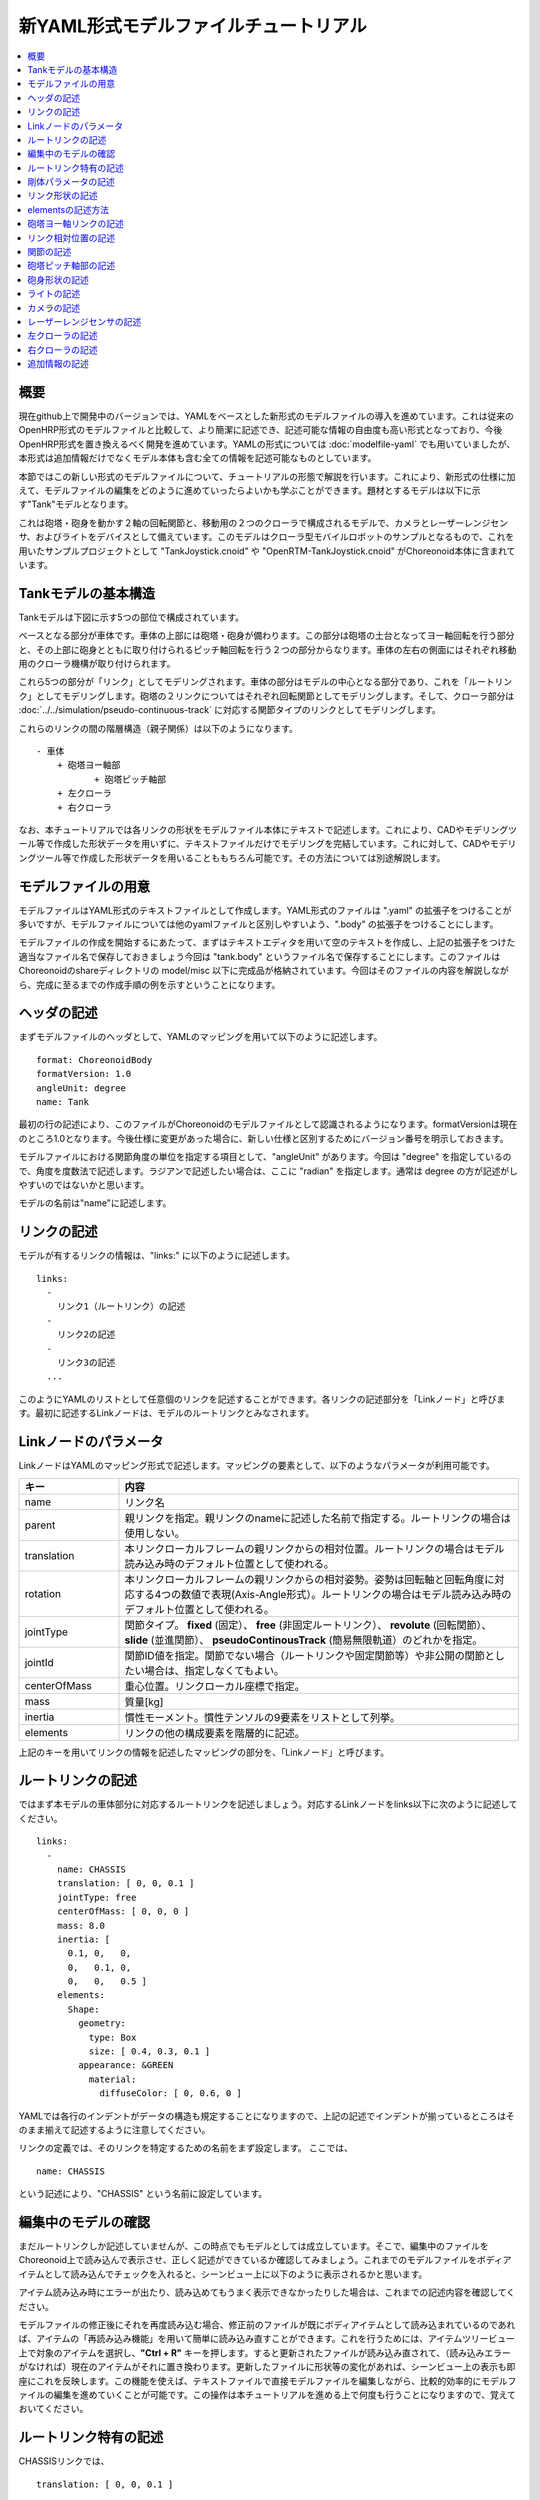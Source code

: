 
新YAML形式モデルファイルチュートリアル
==================================

.. contents::
   :local:
   :depth: 1

概要
----

現在github上で開発中のバージョンでは、YAMLをベースとした新形式のモデルファイルの導入を進めています。これは従来のOpenHRP形式のモデルファイルと比較して、より簡潔に記述でき、記述可能な情報の自由度も高い形式となっており、今後OpenHRP形式を置き換えるべく開発を進めています。YAMLの形式については :doc:`modelfile-yaml` でも用いていましたが、本形式は追加情報だけでなくモデル本体も含む全ての情報を記述可能なものとしています。

本節ではこの新しい形式のモデルファイルについて、チュートリアルの形態で解説を行います。これにより、新形式の仕様に加えて、モデルファイルの編集をどのように進めていったらよいかも学ぶことができます。題材とするモデルは以下に示す"Tank"モデルとなります。

.. image:: images/tank.png

これは砲塔・砲身を動かす２軸の回転関節と、移動用の２つのクローラで構成されるモデルで、カメラとレーザーレンジセンサ、およびライトをデバイスとして備えています。このモデルはクローラ型モバイルロボットのサンプルとなるもので、これを用いたサンプルプロジェクトとして "TankJoystick.cnoid" や "OpenRTM-TankJoystick.cnoid" がChoreonoid本体に含まれています。


Tankモデルの基本構造
--------------------

Tankモデルは下図に示す5つの部位で構成されています。

.. image:: images/tank_decomposed.png

ベースとなる部分が車体です。車体の上部には砲塔・砲身が備わります。この部分は砲塔の土台となってヨー軸回転を行う部分と、その上部に砲身とともに取り付けられるピッチ軸回転を行う２つの部分からなります。車体の左右の側面にはそれぞれ移動用のクローラ機構が取り付けられます。

これら5つの部分が「リンク」としてモデリングされます。車体の部分はモデルの中心となる部分であり、これを「ルートリンク」としてモデリングします。砲塔の２リンクについてはそれぞれ回転関節としてモデリングします。そして、クローラ部分は :doc:`../../simulation/pseudo-continuous-track` に対応する関節タイプのリンクとしてモデリングします。

これらのリンクの間の階層構造（親子関係）は以下のようになります。 ::

 - 車体
     + 砲塔ヨー軸部
            + 砲塔ピッチ軸部
     + 左クローラ
     + 右クローラ

なお、本チュートリアルでは各リンクの形状をモデルファイル本体にテキストで記述します。これにより、CADやモデリングツール等で作成した形状データを用いずに、テキストファイルだけでモデリングを完結しています。これに対して、CADやモデリングツール等で作成した形状データを用いることももちろん可能です。その方法については別途解説します。

モデルファイルの用意
--------------------

モデルファイルはYAML形式のテキストファイルとして作成します。YAML形式のファイルは ".yaml" の拡張子をつけることが多いですが、モデルファイルについては他のyamlファイルと区別しやすいよう、".body" の拡張子をつけることにします。

モデルファイルの作成を開始するにあたって、まずはテキストエディタを用いて空のテキストを作成し、上記の拡張子をつけた適当なファイル名で保存しておきましょう今回は "tank.body" というファイル名で保存することにします。このファイルはChoreonoidのshareディレクトリの model/misc 以下に完成品が格納されています。今回はそのファイルの内容を解説しながら、完成に至るまでの作成手順の例を示すということになります。

ヘッダの記述
------------

まずモデルファイルのヘッダとして、YAMLのマッピングを用いて以下のように記述します。 ::

 format: ChoreonoidBody
 formatVersion: 1.0
 angleUnit: degree
 name: Tank

最初の行の記述により、このファイルがChoreonoidのモデルファイルとして認識されるようになります。formatVersionは現在のところ1.0となります。今後仕様に変更があった場合に、新しい仕様と区別するためにバージョン番号を明示しておきます。

モデルファイルにおける関節角度の単位を指定する項目として、"angleUnit" があります。今回は "degree" を指定しているので、角度を度数法で記述します。ラジアンで記述したい場合は、ここに "radian" を指定します。通常は degree の方が記述がしやすいのではないかと思います。

モデルの名前は"name"に記述します。

リンクの記述
------------

モデルが有するリンクの情報は、"links:" に以下のように記述します。 ::

 links:
   -
     リンク1（ルートリンク）の記述
   -
     リンク2の記述
   -
     リンク3の記述
   ...

このようにYAMLのリストとして任意個のリンクを記述することができます。各リンクの記述部分を「Linkノード」と呼びます。最初に記述するLinkノードは、モデルのルートリンクとみなされます。

.. _modelfile_yaml_link_node:

Linkノードのパラメータ
----------------------

LinkノードはYAMLのマッピング形式で記述します。マッピングの要素として、以下のようなパラメータが利用可能です。

.. list-table::
 :widths: 20, 80
 :header-rows: 1

 * - キー
   - 内容
 * - name
   - リンク名
 * - parent
   - 親リンクを指定。親リンクのnameに記述した名前で指定する。ルートリンクの場合は使用しない。
 * - translation
   - 本リンクローカルフレームの親リンクからの相対位置。ルートリンクの場合はモデル読み込み時のデフォルト位置として使われる。
 * - rotation
   - 本リンクローカルフレームの親リンクからの相対姿勢。姿勢は回転軸と回転角度に対応する4つの数値で表現(Axis-Angle形式）。ルートリンクの場合はモデル読み込み時のデフォルト位置として使われる。
 * - jointType
   - 関節タイプ。 **fixed** (固定）、 **free** (非固定ルートリンク）、 **revolute** (回転関節）、 **slide** (並進関節）、 **pseudoContinousTrack** (簡易無限軌道）のどれかを指定。
 * - jointId
   - 関節ID値を指定。関節でない場合（ルートリンクや固定関節等）や非公開の関節としたい場合は、指定しなくてもよい。
 * - centerOfMass
   - 重心位置。リンクローカル座標で指定。
 * - mass
   - 質量[kg]
 * - inertia
   - 慣性モーメント。慣性テンソルの9要素をリストとして列挙。
 * - elements
   - リンクの他の構成要素を階層的に記述。

上記のキーを用いてリンクの情報を記述したマッピングの部分を、「Linkノード」と呼びます。


ルートリンクの記述
------------------

ではまず本モデルの車体部分に対応するルートリンクを記述しましょう。対応するLinkノードをlinks以下に次のように記述してください。 ::

 links:
   -
     name: CHASSIS
     translation: [ 0, 0, 0.1 ]
     jointType: free
     centerOfMass: [ 0, 0, 0 ]
     mass: 8.0
     inertia: [
       0.1, 0,   0,
       0,   0.1, 0,
       0,   0,   0.5 ]
     elements:
       Shape:
         geometry:
           type: Box
           size: [ 0.4, 0.3, 0.1 ]
         appearance: &GREEN
           material:
             diffuseColor: [ 0, 0.6, 0 ]


YAMLでは各行のインデントがデータの構造も規定することになりますので、上記の記述でインデントが揃っているところはそのまま揃えて記述するように注意してください。

リンクの定義では、そのリンクを特定するための名前をまず設定します。 ここでは、 ::

 name: CHASSIS

という記述により、"CHASSIS" という名前に設定しています。

編集中のモデルの確認
--------------------

まだルートリンクしか記述していませんが、この時点でもモデルとしては成立しています。そこで、編集中のファイルをChoreonoid上で読み込んで表示させ、正しく記述ができているか確認してみましょう。これまでのモデルファイルをボディアイテムとして読み込んでチェックを入れると、シーンビュー上に以下のように表示されるかと思います。

.. image:: images/tank_chassis.png

アイテム読み込み時にエラーが出たり、読み込めてもうまく表示できなかったりした場合は、これまでの記述内容を確認してください。

モデルファイルの修正後にそれを再度読み込む場合、修正前のファイルが既にボディアイテムとして読み込まれているのであれば、アイテムの「再読み込み機能」を用いて簡単に読み込み直すことができます。これを行うためには、アイテムツリービュー上で対象のアイテムを選択し、**"Ctrl + R"** キーを押します。すると更新されたファイルが読み込み直されて、（読み込みエラーがなければ）現在のアイテムがそれに置き換わります。更新したファイルに形状等の変化があれば、シーンビュー上の表示も即座にこれを反映します。この機能を使えば、テキストファイルで直接モデルファイルを編集しながら、比較的効率的にモデルファイルの編集を進めていくことが可能です。この操作は本チュートリアルを進める上で何度も行うことになりますので、覚えておいてください。


ルートリンク特有の記述
----------------------

CHASSISリンクでは、 ::

 translation: [ 0, 0, 0.1 ]

という記述により、モデル読み込み時の初期位置を設定しています。（正確に言うとワールド座標系におけるルートリンク原点の位置となります。）

translationは通常親リンクからの相対位置を表すパラメータなのですが、ルートリンクに関しては親リンクがありません。その代わりに、モデル読み込み時におけるワールド座標原点からの相対位置とみなすわけです。なお、初期姿勢についても、rotation を用いることで設定可能です。また、初期位置を気にしないのであれば、これらのパラメータを設定する必要はありません。

ここではZ座標値を 0.1 とすることで、ルートリンクの初期位置をZ軸方向に0.1[m]上げた位置としています。これにより、ルートリンクの原点を車体の中心部にとりつつも、それを読み込んだ場合にクローラの下面がちょうどZ=0の面に一致するようにしています。環境モデルではここを床面にとることが多いため、それに合わせやすいよう上記の設定をしています。

次に、 ::

 jointType: free

という記述により、このモデルが空間中を自由に動けるモデルであることを設定しています。

jointTypeは通常親子リンク間を接続する関節のタイプを指定するパラメータですが、ルートリンクの場合は意味が少し異なり、リンクが環境に固定されるか否かを指定します。ここに"fixed"を指定するとリンクが固定されますので、ベース部分が床に固定されているマニピュレータ等に対してはそのように設定してください。一方、今回のモデルのように特定の箇所に固定さない場合は、ここに"free"を指定します。


剛体パラメータの記述
--------------------

各リンクは通常剛体としてモデリングされます。この情報を記述する :ref:`modelfile_yaml_link_node` として、centerOfMass, mass, inertia があります。CHASSISリンクではこれらに関して以下のように記述しています。 ::

 centerOfMass: [ 0, 0, 0 ]
 mass: 8.0
 inertia: [
   0.1, 0,   0,
   0,   0.1, 0,
   0,   0,   0.5 ]

centerOfMass には、リンクのローカル座標における重心位置を記述します。CHASSISリンクのローカル座標原点は車体中央部に設定しており、重心もそこにに一致させています。

mass には質量を、inertiaには慣性テンソルの行列要素を指定します。

ここでは慣性テンソルにいい加減な値を設定していますが、適当な計算やCADツールなどを用いて、妥当な値を設定するようにしてください。

なお、剛体のパラメータは"RigidBody"ノードを用いて独立して記述することも可能です。これについては後ほど説明します。


リンク形状の記述
----------------

リンクの形状は、Linkノードの "elements" 以下に記述します。CHASSISリンクに関しては以下のように記述されています。 ::

 Shape:
   geometry:
     type: Box
     size: [ 0.4, 0.3, 0.1 ]
   appearance: &GREEN
     material:
       diffuseColor: [ 0, 0.6, 0 ]

この部分は「Shapeノード」となります。

Shapeノードでは、geometryでどのような幾何形状かを指定し、appearanceで色などの要素を記述します。ここではgeometryに x, y, z軸方向の寸法がそれぞれ0.4[m], 0.3[m], 0.1[m]である直方体を設定し、appearanceに緑色のマテリアルを設定しています。先ほどChoreonoid上でモデルファイルを読み込んだ際にシーンビューに表示されたのが、この形状です。

今回はgeometryに "type: Box" を指定することで直方体を表現しました。この場合、size というキーにx, y, z軸方向の長さを記述することで形状を指定します。この他にも球(Sphere)、シリンダ(Cylinder)、円柱(Cone)といったプリミティブ形状を利用することが可能です。

このような形状の記述については、書き方は多少異なるものの、その構造や形状タイプ、パラメータ等について `VRML97 <http://tecfa.unige.ch/guides/vrml/vrml97/spec/>`_ で定義されているもの（ `Shape <http://tecfa.unige.ch/guides/vrml/vrml97/spec/part1/nodesRef.html#Shape>`_ 、 `Box <http://tecfa.unige.ch/guides/vrml/vrml97/spec/part1/nodesRef.html#Box>`_ 、`Sphere <http://tecfa.unige.ch/guides/vrml/vrml97/spec/part1/nodesRef.html#Sphere>`_ 、 `Cylinder <http://tecfa.unige.ch/guides/vrml/vrml97/spec/part1/nodesRef.html#Cylinder>`_ 、 `Cone <http://tecfa.unige.ch/guides/vrml/vrml97/spec/part1/nodesRef.html#Cone>`_ 、 `Appearance <http://tecfa.unige.ch/guides/vrml/vrml97/spec/part1/nodesRef.html#Appearance>`_ 、 `Material <http://tecfa.unige.ch/guides/vrml/vrml97/spec/part1/nodesRef.html#Material>`_ 等）を踏襲するようにしています。VRML97はOpenHRP形式のモデルファイルでベースとしていた形式なので、それの利用経験がある方でしたら勝手をつかみやすいのではないかと思います。

appearance の後の "&GREEN" は、YAMLの「アンカー」という機能で、このように記述しておくとこれ以下の部分を後で使いまわせるようになります。緑色は他の部位でも使いますので、ここでこのようにアンカーを入れています。

.. note:: 冒頭でも述べたように、本チュートリアルでは各リンクの形状について上記のような記述方式を利用してモデルファイル中にテキストとして記述します。これに関して、モデリングツールやCADツール等を用いて別途作成した形状データのファイルを用いることも可能です。そちらについては別のドキュメントで解説します。


elementsの記述方法
------------------

モデルファイルにおいては、ある構成要素の情報をまとめたものを「ノード」と呼びます。その例としてこれまでLinkノードやShapeノードを紹介してきました。

ノードの中には、その子ノードとして下位のノードを含むことが可能なものもあります。これにより、ノードは階層的に記述されます。これを行う一般的な方法として、 elements というキーがあります。

elementsでは、基本的にはYAMLのリスト表現を用いて以下のように子ノードを記述します。 ::

 elements:
   -
     type: ノードタイプ名
     key1: value1
     key2: value2
     ...
   - 
     type: ノードタイプ名
     key1: value1
     key2: value2
   ...


下位のノードがさらにelementsを含むことが可能な場合、以下のように記述を深くしていくことも可能です。 ::

 elements:
   -
     type: ノードタイプ名
     key1: value1
     elements:
       -
         type: ノードタイプ名
         key1: value1
         elements:
           ...

このように、elementsを用いることで、多様なタイプのノードを複数組み合わせた構造を記述することも可能となります。

なお、あるタイプのノードがelements以下にひとつしか含まれない場合は、以下のような簡略化記法も使用可能です。 ::

 elements:
   ノードタイプ名:
      key1: value1
      key2: value2
      ...

先のものと大きな違いはありませんが、こちらの方がリスト表現を使わない分少しだけシンプルな記述になっています。

Linkノードではこのelementsを用いることで、形状やセンサといった様々な要素を含むことが可能です。他にelementsが使用可能なノードとしては、TransformやRigidBodyといったノードもあります。

.. note:: モデルが複数のリンクを有する場合、リンク間の関係も一般的に階層的なものとなります。これをLinkノードのelementsを用いて記述することも考えられますが、本形式のモデルファイルではそのような記述は行いません。これは、そのような記述を行うと、リンクの階層構造が深くなるに従ってモデルファイル内のテキストの階層も深くなってしまい、テキストとしての確認や編集がしづらくなってしまうからです。リンクの階層構造は、Linkノードの"parent"キーを用いて記述します。


砲塔ヨー軸リンクの記述
----------------------

次は砲塔の土台となるリンクを記述しましょう。これまでの記述に以下を加えて下さい。 ::

 -
   name: CANNON_Y
   parent: CHASSIS
   translation: [ -0.05, 0, 0.08 ]
   jointType: revolute
   jointId: 0
   jointAxis: [ 0, 0, 1 ]
   centerOfMass: [ 0, 0, 0.025 ]
   mass: 4.0
   inertia: [
     0.1, 0,   0,
     0,   0.1, 0,
     0,   0,   0.1 ]
   elements:
     Shape:
       geometry:
         type: Box
         size: [ 0.2, 0.2, 0.08 ]
       appearance: *GREEN

ここまで記述してファイルを保存し、前述の "Ctrl + R" によるモデルの再読み込みを行って下さい。するとシーンビュー上のモデルの表示が以下のようになるかと思います。

.. image:: images/tank_cannon_y.png

車体の上部に新たに追加された部分が、砲塔の土台部分となります。この部分はヨー軸回転をするようになっており、そのための関節も含んでいます。

nameに指定したように、本リンクの名前は "CANNON_Y" としています。また、CHASSISリンクと同様に、centerOfMass, mass, inertia の剛体パラメータも記述しています。

形状についても、CHASSISリンクと同様にBoxタイプのgeometoryを用いています。ただしappearanceについてはCHASSISの形状記述でアンカーとして定義した"GREEN"の部分をエイリアスとして呼び出しています。これにより記述も簡略化できますし、モデルの色の変更を一括して行うことも可能となります。


リンク相対位置の記述
--------------------

CANNON_Yリンクは、CHASSISリンクの小リンクとしてモデリングします。

これを行うために、まず ::

 parent: CHASSIS

によってこのリンクの親リンクがCHASSISであることを明示します。

つぎに、このリンクのローカル座標系について、CHASSISリンクからの相対位置を指定する必要があります。これを行うのがtranslationパラメータで、本リンクでは ::

 translation: [ -0.05, 0, 0.08 ]

によって、CHASSISリンクの原点から後方へ5[cm]、上方へ8[cm]移動した位置を座標系の原点にとっています。

ここで相対姿勢の効果を確認するため、translationの記述をなしとしてみましょう。上記のtranslationの行を削除するか、行の先頭に#をつけてコメントアウトし、モデルの再読み込みを行なってください。

すると先ほど表示されていた砲塔の部分が見えなくなったかと思います。これは、砲塔の部分も車体の中心部に配置されてしまい、その中に埋まってしまったからです。そこで、シーンビューの :ref:`basics_sceneview_wireframe` をONにしてみてください。すると以下のように表示されるかと思います。

.. image:: images/tank_cannon_y_0.png

このようにワイヤフレームにすると、車体の中に砲塔部が埋まっているのが確認できます。

これで分かるように、リンクの位置を適切に配置するためには、先程のようにtranslationの記述が必要となるわけです。この値もいろいろと変えてどうなるか試してみてください。

なお、モデリングによっては座標系の向き（相対姿勢）も指定したくなる場合があります。これを行う場合は、rotationパラメータを使用します。このパラメータについては、後ほど形状のモデリングでの使用方法を紹介します。リンクの場合もそれと同様に使用可能です。


関節の記述
----------





砲塔ピッチ軸部の記述
--------------------

::

 -
   name: CANNON_P
   parent: CANNON_Y
   translation: [ 0, 0, 0.04 ]
   jointType: revolute
   jointId: 3
   jointAxis: [ 0, 1, 0 ]
   elements:
     - 
       # Turnet
       type: RigidBody
       centerOfMass: [ 0, 0, 0 ]
       mass: 3.0
       inertia: [
         0.1, 0,   0,
         0,   0.1, 0,
         0,   0,   0.1 ]
       elements:
         Shape:
           geometry:
             type: Cylinder
             height: 0.1
             radius: 0.11
           appearance: *GREEN



砲身形状の記述
--------------

以下を砲塔ピッチ部のelementsに追加します。 ::

    - 
      # Cannon barrel
      type: RigidBody
      translation: [ 0.2, 0, 0 ]
      centerOfMass: [ 0.2, 0, 0 ]
      mass: 1.0
      inertia: [
        0.01, 0,   0,
        0,    0.1, 0,
        0,    0,   0.1 ]
      elements:
        Transform:
          rotation: [ 0, 0, 1, 90 ]
          elements:
            Shape:
              geometry:
                type: Cylinder
                height: 0.2
                radius: 0.02
              appearance: *GREEN


ライトの記述
------------

以下を砲身形状に続けて追加します。 ::

     -
       # Device Box
       type: Transform
       translation: [ 0.08, 0, 0.09 ]
       elements:
         -
           type: Transform
           rotation: [ 0, 0, 1, 90 ]
           elements:
             Shape:
               geometry:
                 type: Cone
                 height: 0.04
                 radius: 0.03
               appearance:
                 material:
                   diffuseColor: [ 1.0, 1.0, 0.4 ]
                   ambientIntensity: 0.3
                   emissiveColor: [ 0.8, 0.8, 0.3 ]
         -
           type: Transform
           translation: [ 0.02, 0, 0 ]
           elements:
             -
               type: SpotLight
               name: MainLight
               direction: [ 1, 0, 0 ]
               beamWidth: 36
               cutOffAngle: 40
               cutOffExponent: 6
               attenuation: [ 1, 0, 0.01 ]


カメラの記述
------------

以下をSpotLightノードと同階層に追加します。 ::

              - 
                type: Transform
                rotation: [ [ 0, 1, 0, -90 ], [ 0, 0, 1, -90 ] ]
                elements:
                  -
                    type: Camera
                    name: Camera
                    format: COLOR_DEPTH
                    width: 320
                    height: 240
                    id: 0
                    frameRate: 30


レーザーレンジセンサの記述
--------------------------

以下をCameraと同階層に追加します。 ::

                  -
                    type: RangeSensor
                    name: RangeSensor
                    id: 0
                    scanAngle: 90
                    scanStep:  0.5
                    scanRate:  10
                    maxDistance: 10

左クローラの記述
----------------

次はクローラの部分を記述しましょう。まずは左側から記述します。これまでの記述の下に以下を加えて下さい。 ::

 -
   name: CRAWLER_TRACK_L
   parent: CHASSIS
   translation: [ 0, 0.2, 0 ]
   jointType: pseudoContinuousTrack
   jointId: 0
   jointAxis: [ 0, 1, 0 ]
   centerOfMass: [ 0, 0, 0 ]
   mass: 1.0
   inertia: [
     0.02, 0,    0,
     0,    0.02, 0,
     0,    0,    0.02 ]
   elements:
     Shape: &CRAWLER 
       geometry:
         type: Extrusion
         crossSection: [
           -0.2, -0.1,
            0.2, -0.1,
            0.3,  0.06,
           -0.3,  0.06,
           -0.2, -0.1
           ]
         spine: [ 0, -0.05, 0, 0, 0.05, 0 ]
       appearance:
         material:
           diffuseColor: [ 0.2, 0.2, 0.2 ]

ここまで記述してファイルを保存し、前述の "Ctrl + R" によるモデルの再読み込みを行って下さい。するとシーンビュー上の表示に以下のように左側のクローラが加わるかと思います。

.. image:: images/tank_crawler_l.png

本リンクではまずparentをCHASSISと指定することで、このリンクがCHASSISリンク（車体部分）の子リンクであることを表現しています。

jointTypeには "pseudoContinuousTrack" を指定しています。このようにすることで、本リンクをクローラとして動かすことが可能となります。ただし実際にはこのクローラのシミュレーションは簡易的なものとなります。この詳細は :doc:`../../simulation/pseudo-continuous-track` を参照してください。

pseudoContinuousTrack の場合、jointAxis には想定されるクローラのホイールの回転軸方向を指定します。この軸に対して右ねじ正方向の回転が前進方向となります。ここではY軸を回転軸としています。

クローラの形状は "Extrusion" タイプのgeometryとして記述しています。これもVRML97で定義されている形状タイプで、まず断面の形状をcrossSectionで指定し、それをspineの記述に従って押し出すようなかたちで立体形状を記述するものです。ここではクローラの断面を台形とし、それをY軸方向に押し出して幅を持たせた形状としています。記述方法の詳細は `VRML97のExtrusionノードの仕様 <http://tecfa.unige.ch/guides/vrml/vrml97/spec/part1/nodesRef.html#Extrusion>`_ を参照してください。

ここで記述した形状には "CRAWLER" というアンカーをつけて、後ほど右側のクローラの形状としても使い回すことにします。

右クローラの記述
----------------

右側のクローラも記述しましょう。これまでの記述に続けて、以下を追加してください。 ::

 -
   name: CRAWLER_TRACK_R
   parent: CHASSIS
   translation: [ 0, -0.2, 0 ]
   jointType: pseudoContinuousTrack
   jointId: 1
   jointAxis: [ 0, 1, 0 ]
   centerOfMass: [ 0, 0, 0 ]
   mass: 1.0
   inertia: [
     0.02, 0,    0,
     0,    0.02, 0,
     0,    0,    0.02 ]
   elements:
     Shape: *CRAWLER 

この状態でモデルの再読み込みを行うと以下のように表示されるかと思います。

.. image:: images/tank_crawlers.png

ここでは親リンクからの相対位置として、 ::

 translation: [ 0, -0.2, 0]

としています。これはY軸に関して左クローラとは反対方向の位置としており、これによって車体の右側に本リンクが配置されます。

また、形状に関しては ::

 elements:
   Shape: *CRAWLER

として、左クローラの記述において"CRAWLER"というアンカーをつけたShapeノードを再利用しています。これにより、同じ形状となる部分の記述をひとつにまとめることが出来ています。



追加情報の記述
--------------

OpenHRP形式のモデルファイルにおいて任意の情報を追記する手段として、 :doc:`modelfile-yaml` がありましたが、これは本形式のモデルファイルに関してはファイルの追加なしに行うことができます。モデルファイル本体自体がYAML形式ですので、YAML形式の情報はこの中にいくらでも書くことが可能というわけです。


